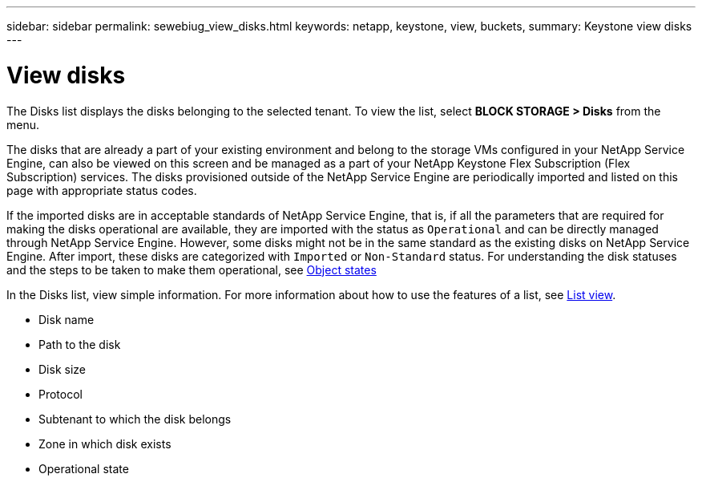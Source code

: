 ---
sidebar: sidebar
permalink: sewebiug_view_disks.html
keywords: netapp, keystone, view, buckets,
summary: Keystone view disks
---

= View disks
:hardbreaks:
:nofooter:
:icons: font
:linkattrs:
:imagesdir: ./media/

//
// This file was created with NDAC Version 2.0 (August 17, 2020)
//
// 2020-10-20 10:59:39.508947
//

[.lead]
The Disks list displays the disks belonging to the selected tenant. To view the list, select *BLOCK STORAGE > Disks* from the menu.

The disks that are already a part of your existing environment and belong to the storage VMs configured in your NetApp Service Engine, can also be viewed on this screen and be managed as a part of your NetApp Keystone Flex Subscription (Flex Subscription) services. The disks provisioned outside of the NetApp Service Engine are periodically imported and listed on this page with appropriate status codes.

If the imported disks are in acceptable standards of NetApp Service Engine, that is, if all the parameters that are required for making the disks operational are available, they are imported with the status as `Operational` and can be directly managed through NetApp Service Engine. However, some disks might not be in the same standard as the existing disks on NetApp Service Engine. After import, these disks are categorized with `Imported` or `Non-Standard` status. For understanding the disk statuses and the steps to be taken to make them operational, see link:sewebiug_netapp_service_engine_web_interface_overview.html#object-states[Object states]

In the Disks list, view simple information. For more information about how to use the features of a list, see link:sewebiug_netapp_service_engine_web_interface_overview.html#list-view-actions[List view].

* Disk name
* Path to the disk
* Disk size
* Protocol
* Subtenant to which the disk belongs
* Zone in which disk exists
* Operational state
